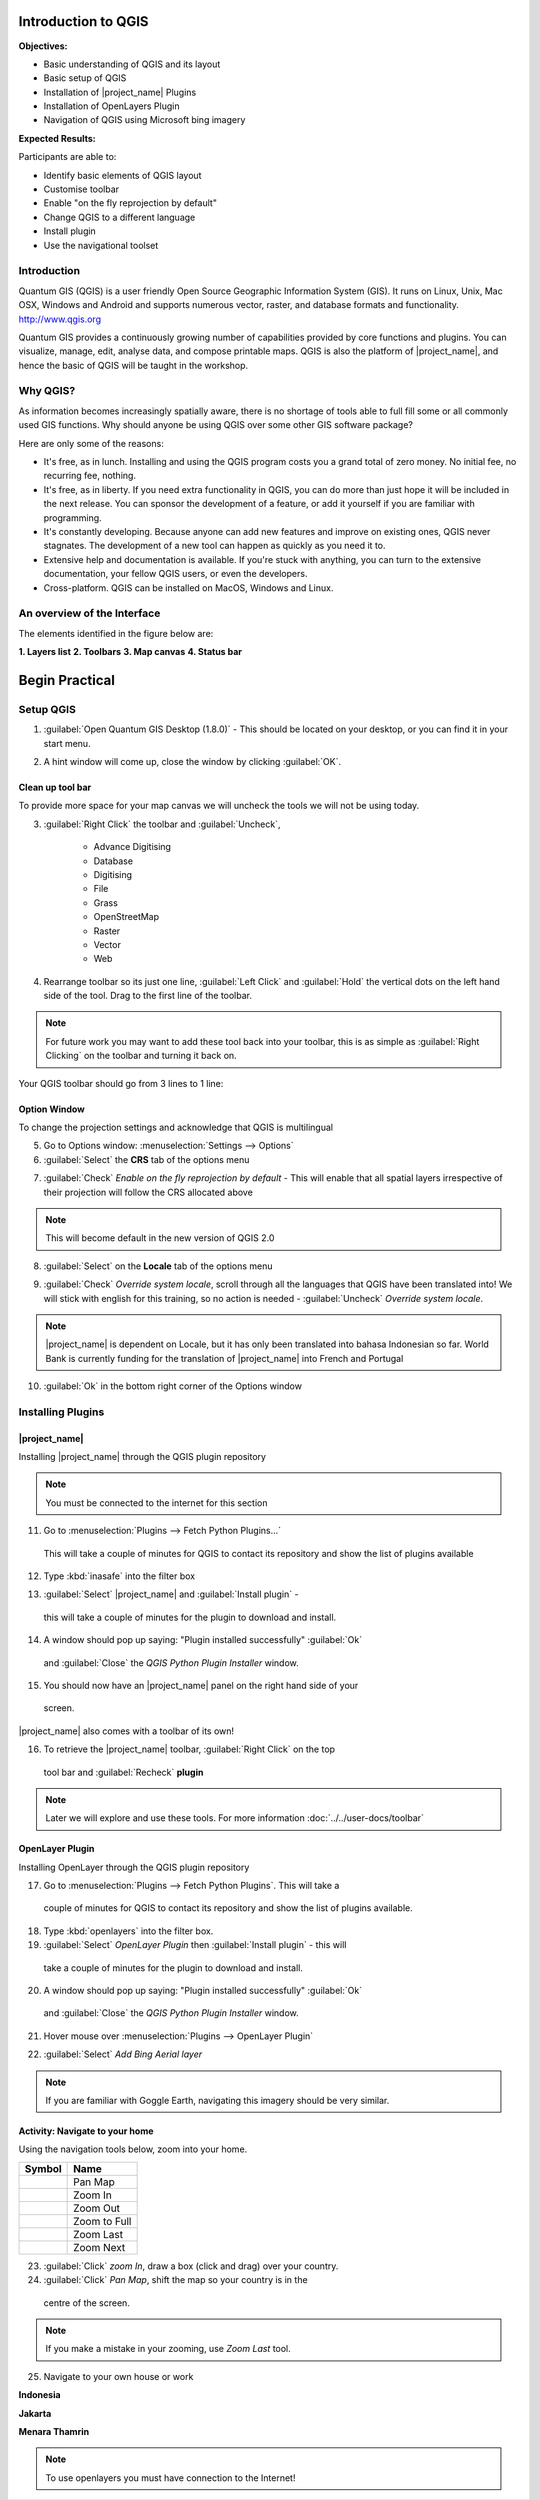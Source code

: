 .. _introduction-of-qgis:

Introduction to QGIS
====================

.. image:: /static/training/socialisation/010_qgis_logo.png
   :align: left

**Objectives:**

* Basic understanding of QGIS and its layout
* Basic setup of QGIS
* Installation of |project_name| Plugins
* Installation of OpenLayers Plugin
* Navigation of QGIS using Microsoft bing imagery

**Expected Results:**

Participants are able to:

* Identify basic elements of QGIS layout
* Customise toolbar
* Enable "on the fly reprojection by default"
* Change QGIS to a different language
* Install plugin
* Use the navigational toolset

Introduction
------------

Quantum GIS (QGIS) is a user friendly Open Source Geographic Information
System (GIS).  It runs on Linux, Unix, Mac OSX, Windows and Android and
supports numerous vector, raster, and database formats and functionality.
`<http://www.qgis.org>`_

Quantum GIS provides a continuously growing number of capabilities provided
by core functions and plugins. You can visualize, manage, edit, analyse data,
and compose printable maps.
QGIS is also the platform of |project_name|, and hence the basic of QGIS will
be taught in the workshop.

Why QGIS?
---------

As information becomes increasingly spatially aware, there is no shortage of
tools able to full fill some or all commonly used GIS functions. Why should
anyone be using QGIS over some other GIS software package?

Here are only some of the reasons:

* It's free, as in lunch. Installing and using the QGIS program costs you a
  grand total of zero money. No initial fee, no recurring fee, nothing.
* It's free, as in liberty. If you need extra functionality in QGIS,
  you can do more than just hope it will be included in the next release. You
  can sponsor the development of a feature, or add it yourself if you are
  familiar with programming.
* It's constantly developing. Because anyone can add new features and improve
  on existing ones, QGIS never stagnates. The development of a new tool can
  happen as quickly as you need it to.
* Extensive help and documentation is available. If you're stuck with
  anything, you can turn to the extensive documentation,
  your fellow QGIS users, or even the developers.
* Cross-platform. QGIS can be installed on MacOS, Windows and Linux.

An overview of the Interface
----------------------------

The elements identified in the figure below are:

**1. Layers list**
**2. Toolbars**
**3. Map canvas**
**4. Status bar**

.. image:: /static/training/socialisation/011_interface.*
   :align: center

Begin Practical
===================

Setup QGIS
----------

1. :guilabel:`Open Quantum GIS Desktop (1.8.0)` - This should be located on
   your desktop, or you can find it in your start menu.

.. image:: /static/training/socialisation/012_qgis_desktop.*
   :align: center


2. A hint window will come up, close the window by clicking :guilabel:`OK`.

.. image:: /static/training/socialisation/013_tips.*
   :align: center
   
 .. Note:: At a later date I recommend you read through these hints by clicking on *Next*

Clean up tool bar
.................

To provide more space for your map canvas we will uncheck the tools we will not be
using today.

3. :guilabel:`Right Click` the toolbar and :guilabel:`Uncheck`, 
	
	* Advance Digitising
   	* Database
   	* Digitising
   	* File
   	* Grass
   	* OpenStreetMap
   	* Raster
   	* Vector
   	* Web
   
   	   
4. Rearrange toolbar so its just one line, :guilabel:`Left Click` and :guilabel:`Hold`
   the vertical dots on the left hand side of the tool.
   Drag to the first line of the toolbar.

.. image:: /static/training/socialisation/014_verticaldots.*
   :align: center

.. Note:: For future work you may want to add these tool back into your
   toolbar, this is as simple as :guilabel:`Right Clicking` on the toolbar and turning it
   back on.

Your QGIS toolbar should go from 3 lines to 1 line:

.. image:: /static/training/socialisation/015_toolbar_clean.*
   :align: center


Option Window
.............

To change the projection settings and acknowledge that QGIS is multilingual

5. Go to Options window: :menuselection:`Settings --> Options`
6. :guilabel:`Select` the **CRS** tab of the options menu

.. image:: /static/training/socialisation/016_crs.*
   :align: center

7. :guilabel:`Check` *Enable on the fly reprojection by default* - This will
   enable that all spatial layers irrespective of their projection will
   follow the CRS allocated above

.. image:: /static/training/socialisation/017_onthefly.*
   :align: center

.. Note:: This  will become default in the new version of QGIS 2.0

8. :guilabel:`Select` on the **Locale** tab of the options menu

.. image:: /static/training/socialisation/018_locale.*
   :align: center

9. :guilabel:`Check` *Override system locale*, scroll through all the languages
   that QGIS have been translated into! We will stick with english for this
   training, so no action is needed - :guilabel:`Uncheck` *Override system locale*.

.. image:: /static/training/socialisation/019_locale_select.*
   :align: center

.. Note:: |project_name| is dependent on Locale, but it has only been
   translated into bahasa Indonesian so far. World Bank is currently funding
   for the translation of |project_name| into French and Portugal

10. :guilabel:`Ok` in the bottom right corner of the Options window


Installing Plugins
------------------

|project_name|
..............

Installing |project_name| through the QGIS plugin repository

.. Note:: You must be connected to the internet for this section

11. Go to :menuselection:`Plugins --> Fetch Python Plugins...`
   This will take a couple of minutes for QGIS to contact its repository and
   show the list of plugins available

12. Type :kbd:`inasafe` into the filter box

.. image:: /static/training/socialisation/020_inasafe_plugin.*
   :align: center

13. :guilabel:`Select` |project_name| and :guilabel:`Install plugin` -
   this will take a couple of minutes for the plugin to download and install.

14. A window should pop up saying: "Plugin installed successfully" :guilabel:`Ok`
   and :guilabel:`Close` the *QGIS Python Plugin Installer* window.

15. You should now have an |project_name| panel on the right hand side of your
   screen.

.. image:: /static/training/socialisation/021_insafe_gettingstarted.*
   :align: center


|project_name| also comes with a toolbar of its own!

16. To retrieve the |project_name| toolbar, :guilabel:`Right Click` on the top
   tool bar and :guilabel:`Recheck` **plugin**


.. image:: /static/training/socialisation/022_inasafetoolbar.*
   :align: center


================								   ========================
**Symbol**                                          **Name**
-----------------                                  ------------------------
.. image:: /static/general/icon_dock.*              Toggle Dock
   :align: center
.. image:: /static/general/icon_keywords.*          Keyword Editor
   :align: center
.. image:: /static/general/icon_reset.*             Reset Dock
   :align: center
.. image:: /static/general/icon_options.*           Options
   :align: center
.. image:: /static/general/icon_impactfunctions.*   Impact Functions Browser
   :align: center
.. image:: /static/general/icon_minimumneeds.*      Minimum Needs Tool
   :align: center
.. image:: /static/general/icon_converter.*         Converter
   :align: center
.. image:: /static/general/icon_batch.*             Batch Runner
   :align: center
.. image:: /static/general/icon_save.*              Save Current Scenario
   :align: center
.. image:: /static/general/icon_osm.*               OpenStreetMap downloader
   :align: center
================                                    ========================

.. Note:: Later we will explore and use these tools.  For more information
 :doc:`../../user-docs/toolbar`

OpenLayer Plugin
................

Installing OpenLayer through the QGIS plugin repository

17. Go to :menuselection:`Plugins --> Fetch Python Plugins`. This will take a
   couple of minutes for QGIS to contact its repository and show the list of
   plugins available.
18. Type :kbd:`openlayers` into the filter box.
19. :guilabel:`Select` *OpenLayer Plugin* then :guilabel:`Install plugin` - this will
   take a couple of minutes for the plugin to download and install.
20. A window should pop up saying: "Plugin installed successfully"  :guilabel:`Ok`
   and :guilabel:`Close` the *QGIS Python Plugin Installer* window.
21. Hover mouse over :menuselection:`Plugins --> OpenLayer Plugin`

.. image:: /static/training/socialisation/023_openlayers.*
   :align: center

22. :guilabel:`Select` *Add Bing Aerial layer*

.. image:: /static/training/socialisation/024_aerial_bing.*
   :align: center

.. Note:: If you are familiar with Goggle Earth, navigating this imagery
   should be very similar.

**Activity:** Navigate to your home
...................................

Using the navigation tools below, zoom into your home.

==========================================  =============
**Symbol**                                  **Name**
------------------------------------------  -------------
.. image:: /static/general/icon_pan.*       Pan Map
.. image:: /static/general/icon_zoomin.*    Zoom In
.. image:: /static/general/icon_zoomout.*   Zoom Out
.. image:: /static/general/icon_zoomfull.*  Zoom to Full
.. image:: /static/general/icon_zoomlast.*  Zoom Last
.. image:: /static/general/icon_zoomnext.*  Zoom Next
==========================================  =============

23. :guilabel:`Click` *zoom In*, draw a box (click and drag) over your country.

24. :guilabel:`Click` *Pan Map*, shift the map so your country is in the
   centre of the screen.

.. Note:: If you make a mistake in your zooming, use *Zoom Last* tool.

25. Navigate to your own house or work

**Indonesia**

.. image:: /static/training/socialisation/025_indonesia.*
   :align: center

**Jakarta**

.. image:: /static/training/socialisation/026_jakarta.*
   :align: center

**Menara Thamrin**

.. image:: /static/training/socialisation/027_mt.*
   :align: center

.. Note:: To use openlayers you must have connection to the Internet!
